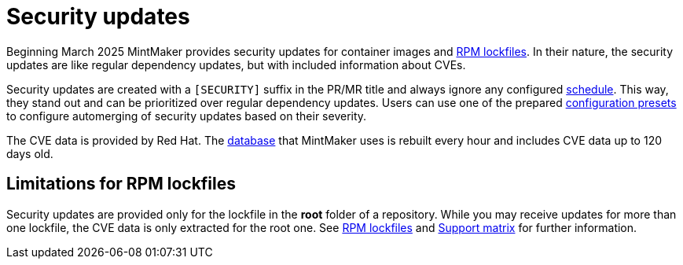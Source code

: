 = Security updates

Beginning March 2025 MintMaker provides security updates for container images
and xref:mintmaker:rpm-lockfile.adoc[RPM lockfiles]. In their nature, the security updates are like regular dependency updates, but with included information
about CVEs.

Security updates are created with a `[SECURITY]` suffix in the PR/MR title
and always ignore any configured xref:mintmaker:user.adoc#scheduling[schedule].
This way, they stand out and can be prioritized over regular dependency updates.
Users can use one of the prepared xref:mintmaker:user.adoc#configuration-presets[configuration presets] to configure automerging of security updates based
on their severity.

The CVE data is provided by Red Hat. The https://github.com/konflux-ci/mintmaker-osv-database[database] that MintMaker uses is rebuilt every hour
and includes CVE data up to 120 days old.

== Limitations for RPM lockfiles

Security updates are provided only for the lockfile in the *root* folder
of a repository. While you may receive updates for more than one lockfile,
the CVE data is only extracted for the root one. See xref:mintmaker:rpm-lockfile.adoc[RPM lockfiles] and xref:mintmaker:support.adoc#rpm-lock-files[Support matrix]
for further information.
